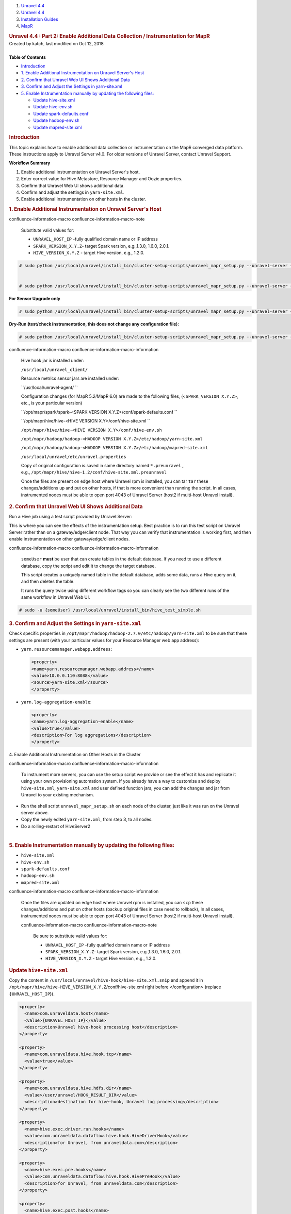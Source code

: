.. container::
   :name: page

   .. container:: aui-page-panel
      :name: main

      .. container::
         :name: main-header

         .. container::
            :name: breadcrumb-section

            #. `Unravel 4.4 <index.html>`__
            #. `Unravel 4.4 <Unravel-4.4_541197025.html>`__
            #. `Installation
               Guides <Installation-Guides_541393730.html>`__
            #. `MapR <MapR_541197270.html>`__

         .. rubric:: Unravel 4.4 : Part 2: Enable Additional Data
            Collection / Instrumentation for MapR
            :name: title-heading
            :class: pagetitle

      .. container:: view
         :name: content

         .. container:: page-metadata

            Created by katch, last modified on Oct 12, 2018

         .. container:: wiki-content group
            :name: main-content

            | 

            .. container:: panel

               .. container:: panelHeader

                  **Table of Contents**

               .. container:: panelContent

                  .. container:: toc-macro rbtoc1541196958366

                     -  `Introduction <#Part2:EnableAdditionalDataCollection/InstrumentationforMapR-Introduction>`__
                     -  `1. Enable Additional Instrumentation on Unravel
                        Server's
                        Host <#Part2:EnableAdditionalDataCollection/InstrumentationforMapR-1.EnableAdditionalInstrumentationonUnravelServer'sHost>`__
                     -  `2. Confirm that Unravel Web UI Shows Additional
                        Data <#Part2:EnableAdditionalDataCollection/InstrumentationforMapR-2.ConfirmthatUnravelWebUIShowsAdditionalData>`__
                     -  `3. Confirm and Adjust the Settings in
                        yarn-site.xml <#Part2:EnableAdditionalDataCollection/InstrumentationforMapR-3.ConfirmandAdjusttheSettingsinyarn-site.xml>`__
                     -  `5. Enable Instrumentation manually by updating
                        the following
                        files: <#Part2:EnableAdditionalDataCollection/InstrumentationforMapR-5.EnableInstrumentationmanuallybyupdatingthefollowingfiles:>`__

                        -  `Update hive-site.xml <#Part2:EnableAdditionalDataCollection/InstrumentationforMapR-hive-site.xmlUpdatehive-site.xml>`__
                        -  `Update hive-env.sh <#Part2:EnableAdditionalDataCollection/InstrumentationforMapR-hive-env.shUpdatehive-env.sh>`__
                        -  `Update spark-defaults.conf <#Part2:EnableAdditionalDataCollection/InstrumentationforMapR-spark-defaults.confUpdatespark-defaults.conf>`__
                        -  `Update
                           hadoop-env.sh  <#Part2:EnableAdditionalDataCollection/InstrumentationforMapR-hadoop-env.shUpdatehadoop-env.sh>`__
                        -  `Update
                           mapred-site.xml  <#Part2:EnableAdditionalDataCollection/InstrumentationforMapR-mapred-site.xmlUpdatemapred-site.xml>`__

            .. rubric:: Introduction
               :name: Part2:EnableAdditionalDataCollection/InstrumentationforMapR-Introduction

            This topic explains how to enable additional data collection
            or instrumentation on the MapR converged data platform.
            These instructions apply to Unravel Server v4.0. For older
            versions of Unravel Server, contact Unravel Support.

            .. container:: panel

               .. container:: panelHeader

                  **Workflow Summary**

               .. container:: panelContent

                  #. Enable additional instrumentation on Unravel
                     Server's host.
                  #. Enter correct value for Hive Metastore, Resource
                     Manager and Oozie properties.
                  #. Confirm that Unravel Web UI shows additional data.
                  #. Confirm and adjust the settings in
                     ``yarn-site.xml``.
                  #. Enable additional instrumentation on other hosts in
                     the cluster.

            .. rubric:: 1. Enable Additional Instrumentation on Unravel
               Server's Host
               :name: Part2:EnableAdditionalDataCollection/InstrumentationforMapR-1.EnableAdditionalInstrumentationonUnravelServer'sHost

            .. container::

               .. container::
               confluence-information-macro confluence-information-macro-note

                  .. container:: confluence-information-macro-body

                     Substitute valid values for:

                     -  ``UNRAVEL_HOST_IP`` -\ fully qualified domain
                        name or IP address
                     -  ``SPARK_VERSION_X.Y.Z``\ - target Spark version,
                        e.g.,1.3.0, 1.6.0, 2.0.1.
                     -  ``HIVE_VERSION``\ ``_X.Y.Z`` - target Hive
                        version, e.g., 1.2.0.

               .. container:: code panel pdl

                  .. container:: codeContent panelContent pdl

                     .. code:: syntaxhighlighter-pre

                        # sudo python /usr/local/unravel/install_bin/cluster-setup-scripts/unravel_mapr_setup.py --unravel-server {UNRAVEL_HOST_IP} --spark-version {SPARK_VERSION_X.Y.Z} --hive-version {HIVE_VERSION_X.Y.Z}


                        # sudo python /usr/local/unravel/install_bin/cluster-setup-scripts/unravel_mapr_setup.py --unravel-server {UNRAVEL_HOST_IP} --spark-version {SPARK_VERSION_X.Y.Z} --hive-version {HIVE_VERSION_X.Y.Z} --sensor-only

               **For Sensor Upgrade only**

               .. container:: code panel pdl

                  .. container:: codeContent panelContent pdl

                     .. code:: syntaxhighlighter-pre

                        # sudo python /usr/local/unravel/install_bin/cluster-setup-scripts/unravel_mapr_setup.py --unravel-server {UNRAVEL_HOST_IP} --spark-version {SPARK_VERSION_X.Y.Z} --hive-version {HIVE_VERSION_X.Y.Z} --sensor-only

               **Dry-Run (test/check instrumentation, this does not
               change any configuration file):**

               .. container:: code panel pdl

                  .. container:: codeContent panelContent pdl

                     .. code:: syntaxhighlighter-pre

                        # sudo python /usr/local/unravel/install_bin/cluster-setup-scripts/unravel_mapr_setup.py --unravel-server {UNRAVEL_HOST_IP} --spark-version {SPARK_VERSION_X.Y.Z} --hive-version {HIVE_VERSION_X.Y.Z} --dry-run

               .. container::
               confluence-information-macro confluence-information-macro-information

                  .. container:: confluence-information-macro-body

                     Hive hook jar is installed under:

                     ``/usr/local/unravel_client/`` 

                     Resource metrics sensor jars are installed under:

                     ``/usr/local/unravel-agent/ ``

                     Configuration changes (for MapR 5.2/MapR 6.0) are
                     made to the following files,
                     (<``SPARK_VERSION X.Y.Z>``, etc., is your
                     particular version)

                     ``/opt/mapr/spark/spark-<SPARK VERSION X.Y.Z>/conf/spark-defaults.conf ``

                     ``/opt/mapr/hive/hive-<HIVE VERSION X.Y>/conf/hive-site.xml ``

                     ``/opt/mapr/hive/hive-<HIVE VERSION X.Y>/conf/hive-env.sh`` 

                     ``/opt/mapr/hadoop/hadoop-<HADOOP VERSION X.Y.Z>/etc/hadoop/yarn-site.xml``

                     ``/opt/mapr/hadoop/hadoop-<HADOOP VERSION X.Y.Z>/etc/hadoop/mapred-site.xml``

                     ``/usr/local/unravel/etc/unravel.properties``

                     Copy of original configuration is saved in same
                     directory named \ ``*.preunravel`` , 
                     e.g., \ ``/opt/mapr/hive/hive-1.2/conf/hive-site.xml.preunravel``

                     Once the files are present on edge host where
                     Unravel rpm is installed, you can
                     tar \ ``tar`` these changes/additions up and put on
                     other hosts, if that is more convenient than
                     running the script. In all cases, instrumented
                     nodes must be able to open port 4043 of Unravel
                     Server (host2 if multi-host Unravel install).

            .. rubric:: 2. Confirm that Unravel Web UI Shows Additional
               Data
               :name: Part2:EnableAdditionalDataCollection/InstrumentationforMapR-2.ConfirmthatUnravelWebUIShowsAdditionalData

            .. container::

               Run a Hive job using a test script provided by Unravel
               Server:

               |(lightbulb)| This is where you can see the effects of
               the instrumentation setup. Best practice is to run this
               test script on Unravel Server rather than on a
               gateway/edge/client node. That way you can verify that
               instrumentation is working first, and then enable
               instrumentation on other gateway/edge/client nodes.

               .. container::
               confluence-information-macro confluence-information-macro-information

                  .. container:: confluence-information-macro-body

                     ``someUser`` **must** be user that can create
                     tables in the default database. If you need to use
                     a different database, copy the script and edit it
                     to change the target database.

                     This script creates a uniquely named table in the
                     default database, adds some data, runs a Hive query
                     on it, and then deletes the table.

                     It runs the query twice using different workflow
                     tags so you can clearly see the two different runs
                     of the same workflow in Unravel Web UI.

               .. container:: code panel pdl

                  .. container:: codeContent panelContent pdl

                     .. code:: syntaxhighlighter-pre

                        # sudo -u {someUser} /usr/local/unravel/install_bin/hive_test_simple.sh

            .. rubric:: 3. Confirm and Adjust the Settings in
               ``yarn-site.xml``
               :name: Part2:EnableAdditionalDataCollection/InstrumentationforMapR-3.ConfirmandAdjusttheSettingsinyarn-site.xml

            .. container::

               Check specific properties in
               ``/opt/mapr/hadoop/hadoop-2.7.0/etc/hadoop/yarn-site.xml``
               to be sure that these settings are present (with your
               particular values for your Resource Manager web app
               address):

               -  ``yarn.resourcemanager.webapp.address``:

                  .. container:: code panel pdl

                     .. container:: codeContent panelContent pdl

                        .. code:: syntaxhighlighter-pre

                           <property>
                           <name>yarn.resourcemanager.webapp.address</name>
                           <value>10.0.0.110:8088</value>
                           <source>yarn-site.xml</source>
                           </property>

               -  ``yarn.log-aggregation-enable``:

                  .. container:: code panel pdl

                     .. container:: codeContent panelContent pdl

                        .. code:: syntaxhighlighter-pre

                           <property>
                           <name>yarn.log-aggregation-enable</name>
                           <value>true</value>
                           <description>For log aggregations</description>
                           </property>

            4. Enable Additional Instrumentation on Other Hosts in the
            Cluster

            .. container::

               .. container::
               confluence-information-macro confluence-information-macro-information

                  .. container:: confluence-information-macro-body

                     To instrument more servers, you can use the setup
                     script we provide or see the effect it has and
                     replicate it using your own provisioning automation
                     system. If you already have a way to customize and
                     deploy ``hive-site.xml``, \ ``yarn-site.xml`` and
                     user defined function jars, you can add the changes
                     and jar from Unravel to your existing mechanism.

               -  Run the shell script \ ``unravel_mapr_setup.sh`` on
                  each node of the cluster, just like it was run on the
                  Unravel server above.
               -  Copy the newly edited \ ``yarn-site.xml``, from step
                  3, to all nodes.
               -  Do a rolling-restart of HiveServer2

            | 

            .. rubric:: 5. Enable Instrumentation manually by updating
               the following files:
               :name: Part2:EnableAdditionalDataCollection/InstrumentationforMapR-5.EnableInstrumentationmanuallybyupdatingthefollowingfiles:
               :class: _mce_tagged_br

            .. container::

               -  ``hive-site.xml``
               -  ``hive-env.sh``
               -  ``spark-defaults.conf``
               -  ``hadoop-env.sh``
               -  ``mapred-site.xml``

               .. container::
               confluence-information-macro confluence-information-macro-information

                  .. container:: confluence-information-macro-body

                     Once the files are updated on edge host where
                     Unravel rpm is installed, you can \ ``scp`` these
                     changes/additions and put on other hosts (backup
                     original files in case need to rollback), In all
                     cases, instrumented nodes must be able to open port
                     4043 of Unravel Server (host2 if multi-host Unravel
                     install).

                     .. container::
                     confluence-information-macro confluence-information-macro-note

                        .. container:: confluence-information-macro-body

                           Be sure to substitute valid values for:

                           -  ``UNRAVEL_HOST_IP`` -\ fully qualified
                              domain name or IP address
                           -  ``SPARK_VERSION_X.Y.Z``\ - target Spark
                              version, e.g.,1.3.0, 1.6.0, 2.0.1.
                           -  ``HIVE_VERSION``\ ``_X.Y.Z`` - target Hive
                              version, e.g., 1.2.0.

               .. rubric:: Update \ ``hive-site.xml``
                  :name: Part2:EnableAdditionalDataCollection/InstrumentationforMapR-hive-site.xmlUpdatehive-site.xml

               .. container::

                  Copy the content
                  in \ ``/usr/local/unravel/hive-hook/hive-site.xml.snip`` and
                  append it in
                  ``/opt/mapr/hive/hive-HIVE_VERSION``\ ``_X.Y.Z``/conf/hive-site.xml 
                  right before </configuration> (replace
                  ``{UNRAVEL_HOST_IP``}).

                  .. container:: code panel pdl

                     .. container:: codeContent panelContent pdl

                        .. code:: syntaxhighlighter-pre

                           <property>
                             <name>com.unraveldata.host</name>
                             <value>{UNRAVEL_HOST_IP}</value>
                             <description>Unravel hive-hook processing host</description>
                           </property>

                           <property>
                             <name>com.unraveldata.hive.hook.tcp</name>
                             <value>true</value>
                           </property>

                           <property>
                             <name>com.unraveldata.hive.hdfs.dir</name>
                             <value>/user/unravel/HOOK_RESULT_DIR</value>
                             <description>destination for hive-hook, Unravel log processing</description>
                           </property>

                           <property>
                             <name>hive.exec.driver.run.hooks</name>
                             <value>com.unraveldata.dataflow.hive.hook.HiveDriverHook</value>
                             <description>for Unravel, from unraveldata.com</description>
                           </property>

                           <property>
                             <name>hive.exec.pre.hooks</name>
                             <value>com.unraveldata.dataflow.hive.hook.HivePreHook</value>
                             <description>for Unravel, from unraveldata.com</description>
                           </property>

                           <property>
                             <name>hive.exec.post.hooks</name>
                             <value>com.unraveldata.dataflow.hive.hook.HivePostHook</value>
                             <description>for Unravel, from unraveldata.com</description>
                           </property>

                           <property>
                             <name>hive.exec.failure.hooks</name>
                             <value>com.unraveldata.dataflow.hive.hook.HiveFailHook</value>
                             <description>for Unravel, from unraveldata.com</description>
                           </property>

                           </configuration>

               .. rubric:: Update \ ``hive-env.sh``
                  :name: Part2:EnableAdditionalDataCollection/InstrumentationforMapR-hive-env.shUpdatehive-env.sh

               .. container::

                  In \ ``/opt/mapr/hive/hive-HIVE_VERSION``\ ``_X.Y.Z/conf/hive-env.sh``
                  append the following; substituting your local values
                  ``({HIVE_VERSION_X.Y.Z}``).

                  .. container:: code panel pdl

                     .. container:: codeContent panelContent pdl

                        .. code:: syntaxhighlighter-pre

                           export AUX_CLASSPATH=${AUX_CLASSPATH}:/usr/local/unravel_client/unravel-hive-{HIVE_VERSION X.Y.Z}-hook.jar
                           export HIVE_AUX_JARS_PATH=${HIVE_AUX_JARS_PATH}:/usr/local/unravel_client

               .. rubric:: Update \ ``spark-defaults.conf``
                  :name: Part2:EnableAdditionalDataCollection/InstrumentationforMapR-spark-defaults.confUpdatespark-defaults.conf

               .. container::

                  ``In /opt/mapr/spark/spark-SPARK_VERSION``\ ``_X.Y.Z/conf/``\ ``spark-defaults.conf``
                  append the following; substituting your local values
                  where noted (``{UNRAVEL_HOST_IP}`` and
                  ``{SPARK_VERSION_X.Y.Z}``).

                  .. container:: code panel pdl

                     .. container:: codeContent panelContent pdl

                        .. code:: syntaxhighlighter-pre

                           spark.unravel.server.hostport {UNRAVEL_HOST_IP}:4043
                           spark.eventLog.dir maprfs:///apps/spark
                           spark.history.fs.logDirectory maprfs:///apps/spark
                           spark.driver.extraJavaOptions  -javaagent:/usr/local/unravel-agent/jars/btrace-agent.jar=libs=spark-{SPARK_VERSION_X.Y.Z},config=driver
                           spark.executor.extraJavaOptions -javaagent:/usr/local/unravel-agent/jars/btrace-agent.jar=libs=spark-{SPARK_VERSION_X.Y.Z},config=executor

               .. rubric:: Update hadoop-env.sh 
                  :name: Part2:EnableAdditionalDataCollection/InstrumentationforMapR-hadoop-env.shUpdatehadoop-env.sh

               .. container::

                  In
                  ``/opt/mapr/hadoop/hadoop-HADOOP_VERSION``\ ``_X.Y.Z/etc/hadoop/hadoop-env.sh``
                  append the following; substituting your local values
                  where noted\ ``({HIVE_VERSION_X.Y.Z}``).

                  .. container:: code panel pdl

                     .. container:: codeContent panelContent pdl

                        .. code:: syntaxhighlighter-pre

                           export HADOOP_CLASSPATH=${HADOOP_CLASSPATH}:/usr/local/unravel_client/unravel-hive-{HIVE_VERSION_X.Y.Z}.0-hook.jar

               .. rubric:: Update mapred-site.xml 
                  :name: Part2:EnableAdditionalDataCollection/InstrumentationforMapR-mapred-site.xmlUpdatemapred-site.xml

               .. container::

                  In \ ``/opt/mapr/hadoop/hadoop-HADOOP_VERSION``\ ``_X.Y.Z/etc/hadoop/mapred-site.xml``
                  append the following; substituting your local values
                  where noted (``{UNRAVEL_HOST_IP}``).

                  .. container:: code panel pdl

                     .. container:: codeContent panelContent pdl

                        .. code:: syntaxhighlighter-pre

                           <property>
                             <name>mapreduce.task.profile</name>
                             <value>true</value>
                           </property>

                           <property>
                             <name>mapreduce.task.profile.maps</name>
                             <value>0-5</value>
                           </property>

                           <property>
                             <name>mapreduce.task.profile.reduces</name>
                             <value>0-5</value>
                           </property>

                           <property>
                             <name>mapreduce.task.profile.params</name>
                             <value>-javaagent:/usr/local/unravel-agent/jars/btrace-agent.jar=libs=mr -Dunravel.server.hostport={UNRAVEL_HOST_IP}:4043</value>
                           </property>

                           <property>
                             <name>yarn.app.mapreduce.am.command-opts</name>
                             <value>-javaagent:/usr/local/unravel-agent/jars/btrace-agent.jar=libs=mr -Dunravel.server.hostport=172.36.1.126:4043</value>
                           </property>

                  .. container::
                  confluence-information-macro confluence-information-macro-note

                     .. container:: confluence-information-macro-body

                        Make sure the original value
                        of \ ``yarn.app.mapreduce.am.command-opts``\ ** **\ is
                        preserved, by appending the java agent setup
                        rather than replacing the original value.

   .. container::
      :name: footer

      .. container:: section footer-body

         Document generated by Confluence on Nov 02, 2018 15:15

         .. container::
            :name: footer-logo

            `Atlassian <http://www.atlassian.com/>`__

.. |(lightbulb)| image:: images/icons/emoticons/lightbulb_on.png
   :class: emoticon emoticon-light-on

